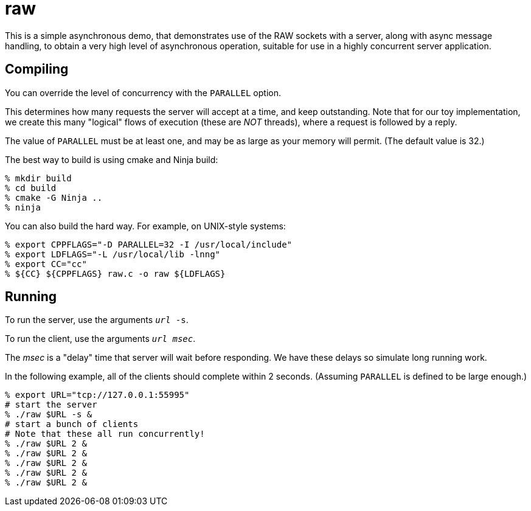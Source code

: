 = raw

This is a simple asynchronous demo, that demonstrates use of the RAW
sockets with a server, along with async message handling, to obtain a
very high level of asynchronous operation, suitable for use in a highly
concurrent server application.

== Compiling

You can override the level of concurrency with the `PARALLEL` option.

This determines how many requests the server will accept
at a time, and keep outstanding.  Note that for our toy
implementation, we create this many "logical" flows of execution
(these are _NOT_ threads), where a request is followed by a reply.

The value of `PARALLEL` must be at least one, and may be as large
as your memory will permit.  (The default value is 32.)

The best way to build is using cmake and Ninja build:

[source, bash]
----
% mkdir build
% cd build
% cmake -G Ninja ..
% ninja
----

You can also build the hard way.  For example, on UNIX-style systems:

[source, bash]
----
% export CPPFLAGS="-D PARALLEL=32 -I /usr/local/include"
% export LDFLAGS="-L /usr/local/lib -lnng"
% export CC="cc"
% ${CC} ${CPPFLAGS} raw.c -o raw ${LDFLAGS}
----

== Running

To run the server, use the arguments `__url__ -s`.

To run the client, use the arguments `__url__ __msec__`.

The _msec_ is a "delay" time that server will wait before responding.
We have these delays so simulate long running work.

In the following example, all of the clients should complete within
2 seconds.  (Assuming `PARALLEL` is defined to be large enough.)

[source,bash]
----
% export URL="tcp://127.0.0.1:55995"
# start the server
% ./raw $URL -s &
# start a bunch of clients
# Note that these all run concurrently!
% ./raw $URL 2 &
% ./raw $URL 2 &
% ./raw $URL 2 &
% ./raw $URL 2 &
% ./raw $URL 2 &
----
